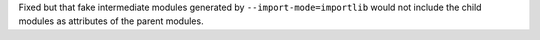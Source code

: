 Fixed but that fake intermediate modules generated by ``--import-mode=importlib`` would not include the
child modules as attributes of the parent modules.
